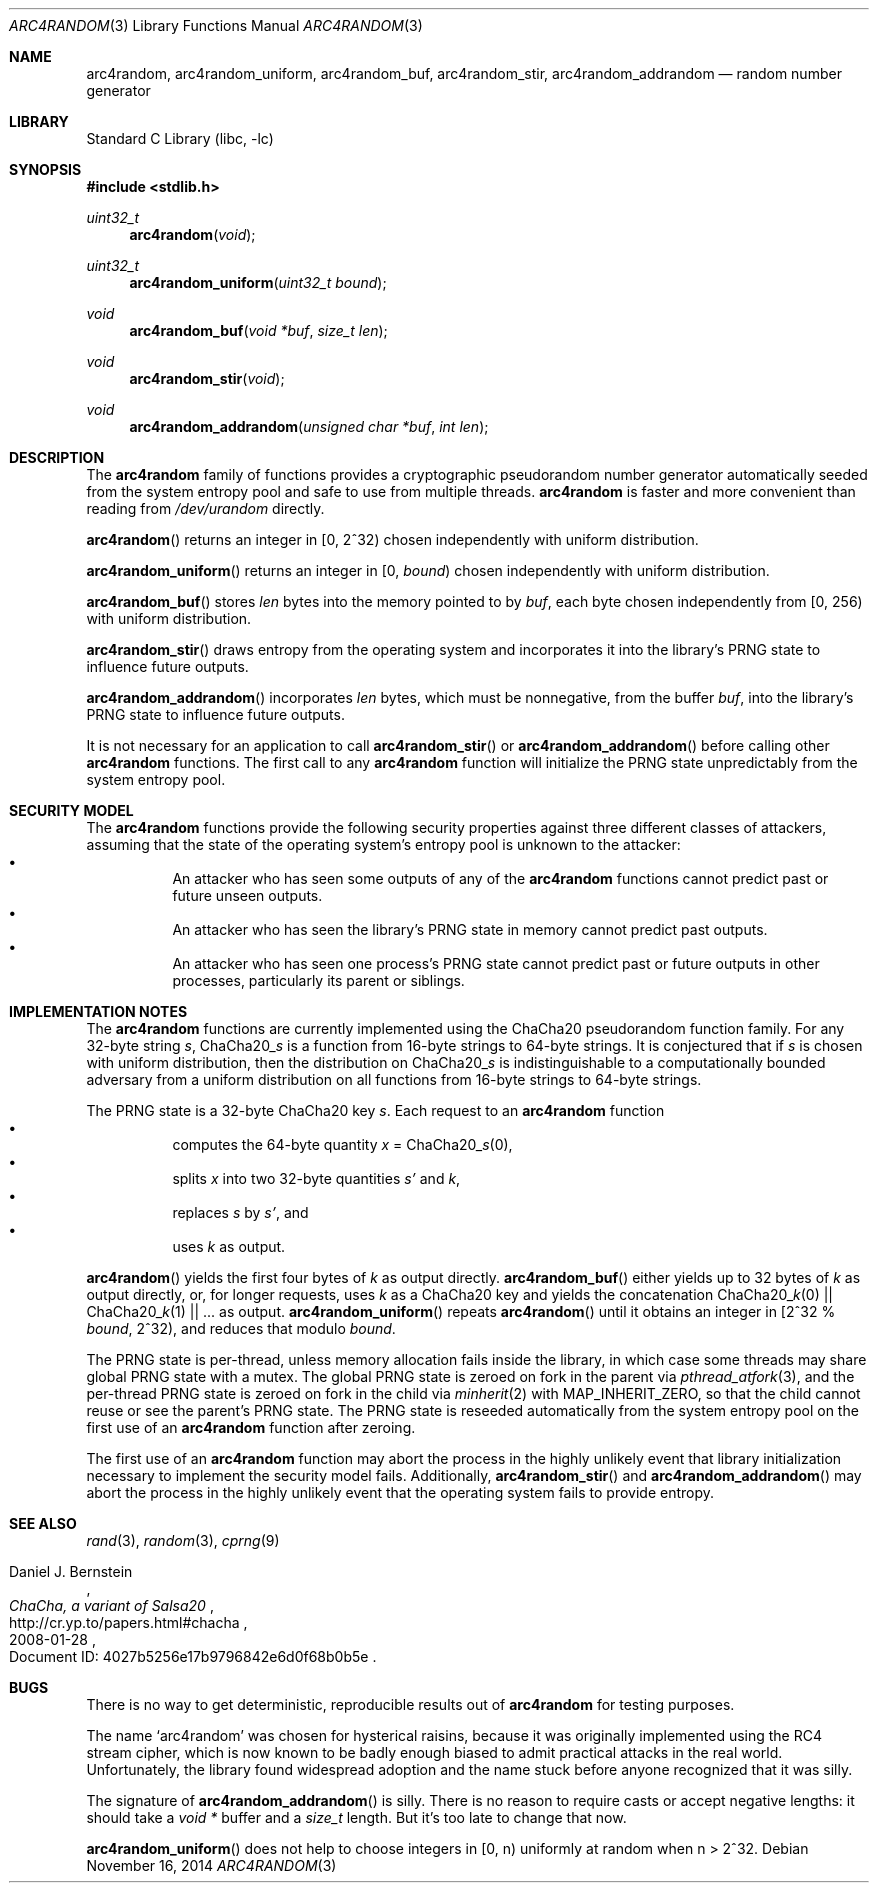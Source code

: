 .\"	$NetBSD: arc4random.3,v 1.11 2014/11/16 20:37:35 wiz Exp $
.\"
.\" Copyright (c) 2014 The NetBSD Foundation, Inc.
.\" All rights reserved.
.\"
.\" This code is derived from software contributed to The NetBSD Foundation
.\" by Taylor R. Campbell.
.\"
.\" Redistribution and use in source and binary forms, with or without
.\" modification, are permitted provided that the following conditions
.\" are met:
.\" 1. Redistributions of source code must retain the above copyright
.\"    notice, this list of conditions and the following disclaimer.
.\" 2. Redistributions in binary form must reproduce the above copyright
.\"    notice, this list of conditions and the following disclaimer in the
.\"    documentation and/or other materials provided with the distribution.
.\"
.\" THIS SOFTWARE IS PROVIDED BY THE NETBSD FOUNDATION, INC. AND CONTRIBUTORS
.\" ``AS IS'' AND ANY EXPRESS OR IMPLIED WARRANTIES, INCLUDING, BUT NOT LIMITED
.\" TO, THE IMPLIED WARRANTIES OF MERCHANTABILITY AND FITNESS FOR A PARTICULAR
.\" PURPOSE ARE DISCLAIMED.  IN NO EVENT SHALL THE FOUNDATION OR CONTRIBUTORS
.\" BE LIABLE FOR ANY DIRECT, INDIRECT, INCIDENTAL, SPECIAL, EXEMPLARY, OR
.\" CONSEQUENTIAL DAMAGES (INCLUDING, BUT NOT LIMITED TO, PROCUREMENT OF
.\" SUBSTITUTE GOODS OR SERVICES; LOSS OF USE, DATA, OR PROFITS; OR BUSINESS
.\" INTERRUPTION) HOWEVER CAUSED AND ON ANY THEORY OF LIABILITY, WHETHER IN
.\" CONTRACT, STRICT LIABILITY, OR TORT (INCLUDING NEGLIGENCE OR OTHERWISE)
.\" ARISING IN ANY WAY OUT OF THE USE OF THIS SOFTWARE, EVEN IF ADVISED OF THE
.\" POSSIBILITY OF SUCH DAMAGE.
.\"
.Dd November 16, 2014
.Dt ARC4RANDOM 3
.Os
.Sh NAME
.Nm arc4random ,
.Nm arc4random_uniform ,
.Nm arc4random_buf ,
.Nm arc4random_stir ,
.Nm arc4random_addrandom
.Nd random number generator
.Sh LIBRARY
.Lb libc
.Sh SYNOPSIS
.In stdlib.h
.Ft uint32_t
.Fn arc4random "void"
.Ft uint32_t
.Fn arc4random_uniform "uint32_t bound"
.Ft void
.Fn arc4random_buf "void *buf" "size_t len"
.Ft void
.Fn arc4random_stir "void"
.Ft void
.Fn arc4random_addrandom "unsigned char *buf" "int len"
.Sh DESCRIPTION
The
.Nm
family of functions provides a cryptographic pseudorandom number
generator automatically seeded from the system entropy pool and safe to
use from multiple threads.
.Nm
is faster and more convenient than reading from
.Pa /dev/urandom
directly.
.Pp
.Fn arc4random
returns an integer in [0, 2^32) chosen independently with uniform
distribution.
.Pp
.Fn arc4random_uniform
returns an integer in [0,
.Fa bound )
chosen independently with uniform distribution.
.Pp
.Fn arc4random_buf
stores
.Fa len
bytes into the memory pointed to by
.Fa buf ,
each byte chosen independently from [0, 256) with uniform
distribution.
.Pp
.Fn arc4random_stir
draws entropy from the operating system and incorporates it into the
library's PRNG state to influence future outputs.
.Pp
.Fn arc4random_addrandom
incorporates
.Fa len
bytes, which must be nonnegative, from the buffer
.Fa buf ,
into the library's PRNG state to influence future outputs.
.Pp
It is not necessary for an application to call
.Fn arc4random_stir
or
.Fn arc4random_addrandom
before calling other
.Nm
functions.
The first call to any
.Nm
function will initialize the PRNG state unpredictably from the system
entropy pool.
.Sh SECURITY MODEL
The
.Nm
functions provide the following security properties against three
different classes of attackers, assuming that the state of the
operating system's entropy pool is unknown to the attacker:
.Bl -bullet -offset abcd -compact
.It
An attacker who has seen some outputs of any of the
.Nm
functions cannot predict past or future unseen outputs.
.It
An attacker who has seen the library's PRNG state in memory cannot
predict past outputs.
.It
An attacker who has seen one process's PRNG state cannot predict past
or future outputs in other processes, particularly its parent or
siblings.
.El
.Sh IMPLEMENTATION NOTES
The
.Nm
functions are currently implemented using the ChaCha20 pseudorandom
function family.
For any 32-byte string
.Fa s ,
.Pf ChaCha20_ Fa s
is a function from 16-byte strings to 64-byte strings.
It is conjectured that if
.Fa s
is chosen with uniform distribution, then the distribution on
.Pf ChaCha20_ Fa s
is indistinguishable to a computationally bounded adversary from a
uniform distribution on all functions from 16-byte strings to 64-byte
strings.
.Pp
The PRNG state is a 32-byte ChaCha20 key
.Fa s .
Each request to
an
.Nm
function
.Bl -bullet -offset abcd -compact
.It
computes the 64-byte quantity
.Fa x
=
.Pf ChaCha20_ Fa s Ns (0),
.It
splits
.Fa x
into two 32-byte quantities
.Fa s'
and
.Fa k ,
.It
replaces
.Fa s
by
.Fa s' ,
and
.It
uses
.Fa k
as output.
.El
.Pp
.Fn arc4random
yields the first four bytes of
.Fa k
as output directly.
.Fn arc4random_buf
either yields up to 32 bytes of
.Fa k
as output directly, or, for longer
requests, uses
.Fa k
as a ChaCha20 key and yields the concatenation
.Pf ChaCha20_ Fa k Ns (0)
||
.Pf ChaCha20_ Fa k Ns (1)
|| ... as output.
.Fn arc4random_uniform
repeats
.Fn arc4random
until it obtains an integer in [2^32 %
.Fa bound ,
2^32), and reduces that modulo
.Fa bound .
.Pp
The PRNG state is per-thread, unless memory allocation fails inside the
library, in which case some threads may share global PRNG state with a
mutex.
The global PRNG state is zeroed on fork in the parent via
.Xr pthread_atfork 3 ,
and the per-thread PRNG state is zeroed on fork in the child via
.Xr minherit 2
with
.Dv MAP_INHERIT_ZERO ,
so that the child cannot reuse or see the parent's PRNG state.
The PRNG state is reseeded automatically from the system entropy pool
on the first use of an
.Nm
function after zeroing.
.Pp
The first use of an
.Nm
function may abort the process in the highly unlikely event that
library initialization necessary to implement the security model fails.
Additionally,
.Fn arc4random_stir
and
.Fn arc4random_addrandom
may abort the process in the highly unlikely event that the operating
system fails to provide entropy.
.Sh SEE ALSO
.Xr rand 3 ,
.Xr random 3 ,
.Xr cprng 9
.Rs
.%A Daniel J. Bernstein
.%T ChaCha, a variant of Salsa20
.%D 2008-01-28
.%O Document ID: 4027b5256e17b9796842e6d0f68b0b5e
.%U http://cr.yp.to/papers.html#chacha
.Re
.Sh BUGS
There is no way to get deterministic, reproducible results out of
.Nm
for testing purposes.
.Pp
The name
.Sq arc4random
was chosen for hysterical raisins, because it was originally
implemented using the RC4 stream cipher, which is now known to be
badly enough biased to admit practical attacks in the real world.
Unfortunately, the library found widespread adoption and the name
stuck before anyone recognized that it was silly.
.Pp
The signature of
.Fn arc4random_addrandom
is silly.
There is no reason to require casts or accept negative lengths:
it should take a
.Vt void *
buffer and a
.Vt size_t
length.
But it's too late to change that now.
.Pp
.Fn arc4random_uniform
does not help to choose integers in [0, n) uniformly at random when n >
2^32.
